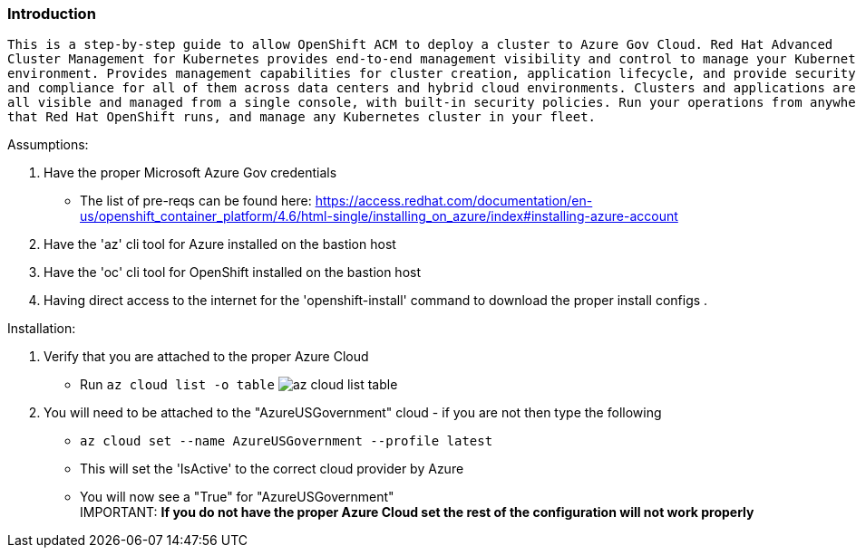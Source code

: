 === Introduction
-------
This is a step-by-step guide to allow OpenShift ACM to deploy a cluster to Azure Gov Cloud. Red Hat Advanced
Cluster Management for Kubernetes provides end-to-end management visibility and control to manage your Kubernetes
environment. Provides management capabilities for cluster creation, application lifecycle, and provide security
and compliance for all of them across data centers and hybrid cloud environments. Clusters and applications are
all visible and managed from a single console, with built-in security policies. Run your operations from anywhere
that Red Hat OpenShift runs, and manage any Kubernetes cluster in your fleet.
-------


.Assumptions:
  . Have the proper Microsoft Azure Gov credentials
    - The list of pre-reqs can be found here: https://access.redhat.com/documentation/en-us/openshift_container_platform/4.6/html-single/installing_on_azure/index#installing-azure-account
  . Have the 'az' cli tool for Azure installed on the bastion host
  . Have the 'oc' cli tool for OpenShift installed on the bastion host
  . Having direct access to the internet for the 'openshift-install' command to download the proper install configs
  .

.Installation:
 . Verify that you are attached to the proper Azure Cloud
   - Run `az cloud list -o table`
  image:images/az-cloud-list-table.png[]
 . You will need to be attached to the "AzureUSGovernment" cloud - if you are not then type the following
   - `az cloud set --name AzureUSGovernment --profile latest`
   - This will set the 'IsActive' to the correct cloud provider by Azure
   - You will now see a "True" for "AzureUSGovernment" +
IMPORTANT: **If you do not have the proper Azure Cloud set the rest of the configuration will not work properly**
